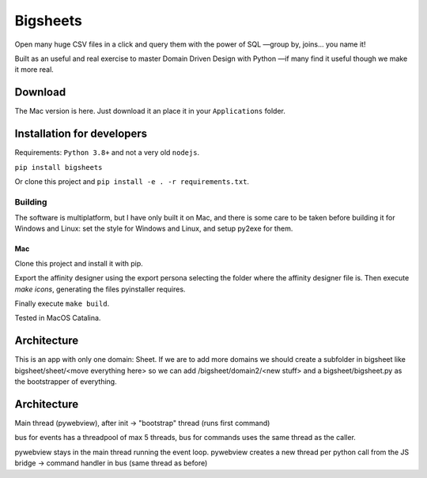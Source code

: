 Bigsheets
#########
Open many huge CSV files in a click and query them with the power of
SQL —group by, joins... you name it!

.. image:: assets/app.readme.png

Built as an useful and real exercise to master Domain Driven Design
with Python —if many find it useful though we make it more real.

Download
********

The Mac version is here. Just download it an place it in your
``Applications`` folder.

Installation for developers
***************************
Requirements: ``Python 3.8+`` and not a very old ``nodejs``.

``pip install bigsheets``

Or clone this project and ``pip install -e . -r requirements.txt``.

Building
========
The software is multiplatform, but I have only built it on Mac, and
there is some care to be taken before building it for Windows and Linux:
set the style for Windows and Linux, and setup py2exe for them.

Mac
---
Clone this project and install it with pip.

Export the affinity designer using the export persona selecting the
folder where the affinity designer file is.
Then execute `make icons`, generating the files pyinstaller requires.

Finally execute ``make build``.

Tested in MacOS Catalina.

Architecture
************





This is an app with only one domain: Sheet. If we are
to add more domains we should create a subfolder in bigsheet
like bigsheet/sheet/<move everything here> so we can add 
/bigsheet/domain2/<new stuff> and
a bigsheet/bigsheet.py as the bootstrapper of everything.

Architecture
************
Main thread (pywebview), after init -> "bootstrap" thread (runs first command)

bus for events has a threadpool of max 5 threads, bus for commands uses the same thread as the caller.

pywebview stays in the main thread running the event loop.
pywebview creates a new thread per python call from the JS bridge -> command handler in bus (same thread as before)



